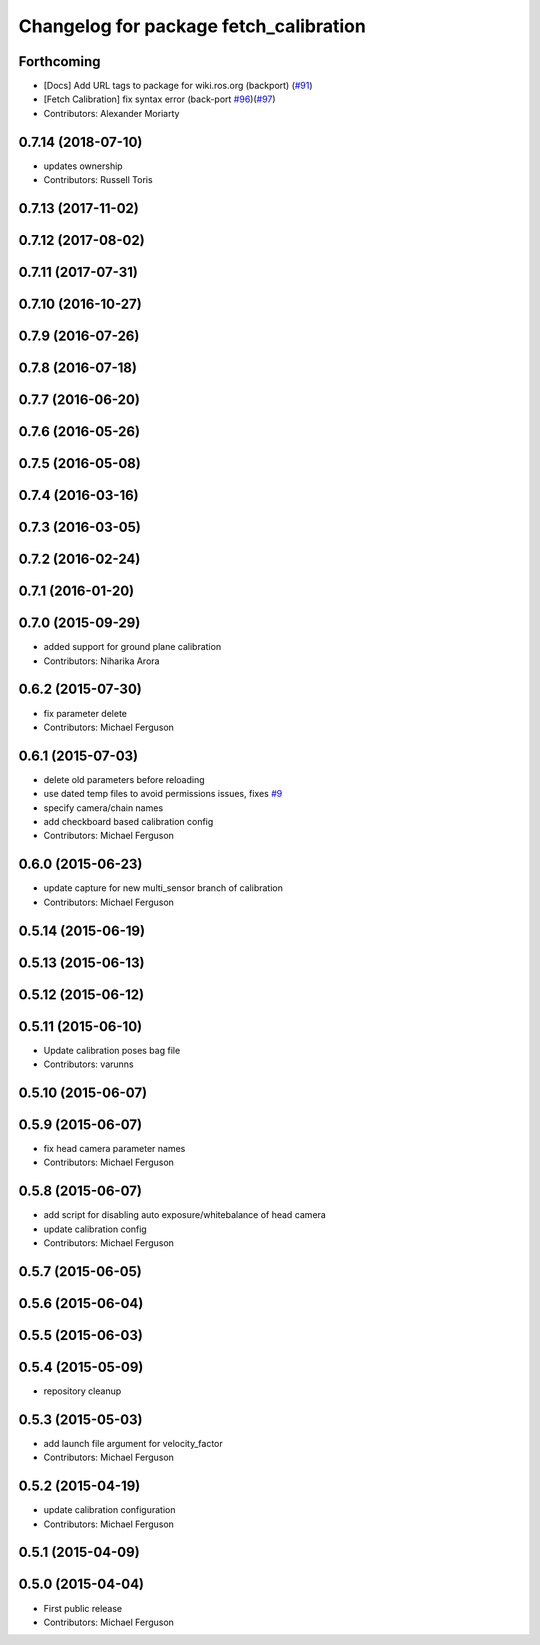 ^^^^^^^^^^^^^^^^^^^^^^^^^^^^^^^^^^^^^^^
Changelog for package fetch_calibration
^^^^^^^^^^^^^^^^^^^^^^^^^^^^^^^^^^^^^^^

Forthcoming
-----------
* [Docs] Add URL tags to package for wiki.ros.org (backport) (`#91 <https://github.com/fetchrobotics/fetch_ros/issues/91>`_)
* [Fetch Calibration] fix syntax error (back-port `#96 <https://github.com/fetchrobotics/fetch_ros/issues/96>`_)(`#97 <https://github.com/fetchrobotics/fetch_ros/issues/97>`_)
* Contributors: Alexander Moriarty

0.7.14 (2018-07-10)
-------------------
* updates ownership
* Contributors: Russell Toris

0.7.13 (2017-11-02)
-------------------

0.7.12 (2017-08-02)
-------------------

0.7.11 (2017-07-31)
-------------------

0.7.10 (2016-10-27)
-------------------

0.7.9 (2016-07-26)
------------------

0.7.8 (2016-07-18)
------------------

0.7.7 (2016-06-20)
------------------

0.7.6 (2016-05-26)
------------------

0.7.5 (2016-05-08)
------------------

0.7.4 (2016-03-16)
------------------

0.7.3 (2016-03-05)
------------------

0.7.2 (2016-02-24)
------------------

0.7.1 (2016-01-20)
------------------

0.7.0 (2015-09-29)
------------------
* added support for ground plane calibration
* Contributors: Niharika Arora

0.6.2 (2015-07-30)
------------------
* fix parameter delete
* Contributors: Michael Ferguson

0.6.1 (2015-07-03)
------------------
* delete old parameters before reloading
* use dated temp files to avoid permissions issues, fixes `#9 <https://github.com/fetchrobotics/fetch_ros/issues/9>`_
* specify camera/chain names
* add checkboard based calibration config
* Contributors: Michael Ferguson

0.6.0 (2015-06-23)
------------------
* update capture for new multi_sensor branch of calibration
* Contributors: Michael Ferguson

0.5.14 (2015-06-19)
-------------------

0.5.13 (2015-06-13)
-------------------

0.5.12 (2015-06-12)
-------------------

0.5.11 (2015-06-10)
-------------------
* Update calibration poses bag file
* Contributors: varunns

0.5.10 (2015-06-07)
-------------------

0.5.9 (2015-06-07)
------------------
* fix head camera parameter names
* Contributors: Michael Ferguson

0.5.8 (2015-06-07)
------------------
* add script for disabling auto exposure/whitebalance of head camera
* update calibration config
* Contributors: Michael Ferguson

0.5.7 (2015-06-05)
------------------

0.5.6 (2015-06-04)
------------------

0.5.5 (2015-06-03)
------------------

0.5.4 (2015-05-09)
------------------
* repository cleanup

0.5.3 (2015-05-03)
------------------
* add launch file argument for velocity_factor
* Contributors: Michael Ferguson

0.5.2 (2015-04-19)
------------------
* update calibration configuration
* Contributors: Michael Ferguson

0.5.1 (2015-04-09)
------------------

0.5.0 (2015-04-04)
------------------
* First public release
* Contributors: Michael Ferguson
